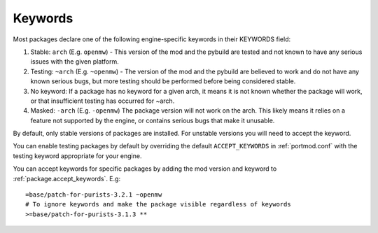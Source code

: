 .. _keywords:

========
Keywords
========

Most packages declare one of the following engine-specific keywords in
their KEYWORDS field:

1. Stable: ``arch`` (E.g. ``openmw``) - This version of the mod
   and the pybuild are tested and not known to have any serious issues
   with the given platform.
2. Testing: ``~arch`` (E.g. ``~openmw``) - The version of the
   mod and the pybuild are believed to work and do not have any known
   serious bugs, but more testing should be performed before being
   considered stable.
3. No keyword: If a package has no keyword for a given arch, it means it
   is not known whether the package will work, or that insufficient
   testing has occurred for ~arch.
4. Masked: ``-arch`` (E.g. ``-openmw``) The package version will
   not work on the arch. This likely means it relies on a feature not
   supported by the engine, or contains serious bugs that make it
   unusable.

By default, only stable versions of packages are installed. For unstable
versions you will need to accept the keyword.

You can enable testing packages by default by overriding the default
``ACCEPT_KEYWORDS`` in :ref:`portmod.conf` with the testing keyword appropriate
for your engine.

You can accept keywords for specific packages by adding the mod version
and keyword to :ref:`package.accept_keywords`. E.g:

::

   =base/patch-for-purists-3.2.1 ~openmw
   # To ignore keywords and make the package visible regardless of keywords
   >=base/patch-for-purists-3.1.3 **
